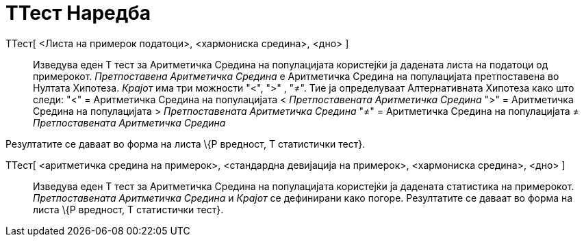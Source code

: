 = ТТест Наредба
:page-en: commands/TTest
ifdef::env-github[:imagesdir: /mk/modules/ROOT/assets/images]

ТТест[ <Листа на примерок податоци>, <хармониска средина>, <дно> ]::
  Изведува еден T тест за Аритметичка Средина на популацијата користејќи ја дадената листа на податоци од примерокот.
  _Претпоставена Аритметичка Средина_ е Аритметичка Средина на популацијата претпоставена во Нултата Хипотеза. _Крајот_
  има три можности "<", ">" , "≠". Тие ја определуваат Алтернативната Хипотеза како што следи:
  "<" = Аритметичка Средина на популацијата < _Претпоставената Аритметичка Средина_
  ">" = Аритметичка Средина на популацијата > _Претпоставената Аритметичка Средина_
  "≠" = Аритметичка Средина на популацијата ≠ _Претпоставената Аритметичка Средина_

Резултатите се даваат во форма на листа \{P вредност, T статистички тест}.

ТТест[ <аритметичка средина на примерок>, <стандардна девијација на примерок>, <хармониска средина>, <дно> ]::
  Изведува еден T тест за Аритметичка Средина на популацијата користејќи ја дадената статистика на примерокот.
  _Претпоставената Аритметичка Средина_ и _Крајот_ се дефинирани како погоре. Резултатите се даваат во форма на листа
  \{P вредност, T статистички тест}.
